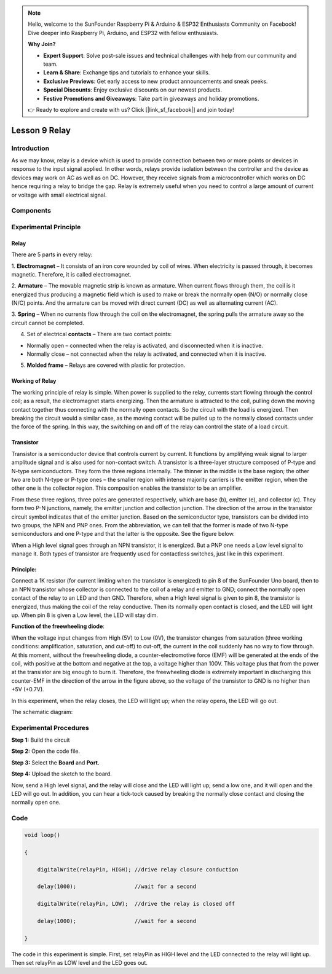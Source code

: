 .. note::

    Hello, welcome to the SunFounder Raspberry Pi & Arduino & ESP32 Enthusiasts Community on Facebook! Dive deeper into Raspberry Pi, Arduino, and ESP32 with fellow enthusiasts.

    **Why Join?**

    - **Expert Support**: Solve post-sale issues and technical challenges with help from our community and team.
    - **Learn & Share**: Exchange tips and tutorials to enhance your skills.
    - **Exclusive Previews**: Get early access to new product announcements and sneak peeks.
    - **Special Discounts**: Enjoy exclusive discounts on our newest products.
    - **Festive Promotions and Giveaways**: Take part in giveaways and holiday promotions.

    👉 Ready to explore and create with us? Click [|link_sf_facebook|] and join today!

Lesson 9 Relay
=====================

**Introduction**
--------------------

As we may know, relay is a device which is used to provide connection
between two or more points or devices in response to the input signal
applied. In other words, relays provide isolation between the controller
and the device as devices may work on AC as well as on DC. However, they
receive signals from a microcontroller which works on DC hence 
requiring a relay to bridge the gap. Relay is extremely useful when you
need to control a large amount of current or voltage with small
electrical signal.

**Components**
-------------------

.. image:: media_arduino/image171.png
    :width: 800
    :align: center

.. image:: media_arduino/image188.png
    :width: 800
    :align: center

**Experimental Principle**
----------------------------

**Relay**
^^^^^^^^^^^

There are 5 parts in every relay:

1. **Electromagnet** – It consists of an iron core wounded by coil of wires. When electricity is passed through, it becomes magnetic. Therefore, it is called electromagnet.

2. **Armature** – The movable magnetic strip is known as armature. When current flows through them, the coil is it energized thus producing a magnetic field which is used to make or break the normally open (N/O) or normally close (N/C) points. And the armature can be moved with direct current (DC) as well as alternating current (AC).

3. **Spring** – When no currents flow through the coil on the electromagnet, the spring pulls the armature away so the circuit cannot be completed.

4. Set of electrical **contacts** – There are two contact points:

* Normally open – connected when the relay is activated, and disconnected when it is inactive.

* Normally close – not connected when the relay is activated, and connected when it is inactive.

5. **Molded frame** – Relays are covered with plastic for protection.

**Working of Relay**
^^^^^^^^^^^^^^^^^^^^^^^^

The working principle of relay is simple. When power is supplied to the
relay, currents start flowing through the control coil; as a result, the
electromagnet starts energizing. Then the armature is attracted to the
coil, pulling down the moving contact together thus connecting with the
normally open contacts. So the circuit with the load is energized. Then
breaking the circuit would a similar case, as the moving contact will be
pulled up to the normally closed contacts under the force of the spring.
In this way, the switching on and off of the relay can control the state
of a load circuit. 

.. image:: media_arduino/image108.jpeg
    :width: 800
    :align: center

**Transistor**
^^^^^^^^^^^^^^^^

.. image:: media_arduino/image109.jpeg
    :width: 150
    :align: center

Transistor is a semiconductor device that controls current by
current. It functions by amplifying weak signal to larger amplitude
signal and is also used for non-contact switch. A transistor is a
three-layer structure composed of P-type and N-type semiconductors. They
form the three regions internally. The thinner in the middle is the base
region; the other two are both N-type or P-type ones – the smaller
region with intense majority carriers is the emitter region, when the
other one is the collector region. This composition enables the
transistor to be an amplifier.

From these three regions, three poles are generated respectively, which
are base (b), emitter (e), and collector (c). They form two P-N
junctions, namely, the emitter junction and collection junction. The
direction of the arrow in the transistor circuit symbol indicates that
of the emitter junction. Based on the semiconductor type, transistors
can be divided into two groups, the NPN and PNP ones. From the
abbreviation, we can tell that the former is made of two N-type
semiconductors and one P-type and that the latter is the opposite. See
the figure below. 

.. image:: media_arduino/image110.png
    :width: 800
    :align: center

When a High level signal goes through an NPN transistor, it is
energized. But a PNP one needs a Low level signal to manage it. Both
types of transistor are frequently used for contactless switches, just
like in this experiment.

**Principle:**
^^^^^^^^^^^^^^^^^^^

Connect a 1K resistor (for current limiting when the transistor is
energized) to pin 8 of the SunFounder Uno board, then to an NPN
transistor whose collector is connected to the coil of a relay and
emitter to GND; connect the normally open contact of the relay to an LED
and then GND. Therefore, when a High level signal is given to pin 8, the
transistor is energized, thus making the coil of the relay conductive.
Then its normally open contact is closed, and the LED will light up.
When pin 8 is given a Low level, the LED will stay dim.

**Function of the freewheeling diode**: 

When the voltage input changes from High (5V) to Low (0V), the
transistor changes from saturation (three working conditions:
amplification, saturation, and cut-off) to cut-off, the current in the
coil suddenly has no way to flow through. At this moment, without the
freewheeling diode, a counter-electromotive force (EMF) will be
generated at the ends of the coil, with positive at the bottom and
negative at the top, a voltage higher than 100V. This voltage plus that
from the power at the transistor are big enough to burn it. Therefore,
the freewheeling diode is extremely important in discharging this
counter-EMF in the direction of the arrow in the figure above, so the
voltage of the transistor to GND is no higher than +5V (+0.7V).

In this experiment, when the relay closes, the LED will light up; when
the relay opens, the LED will go out.

The schematic diagram:

.. image:: media_arduino/image218.png
    :width: 800
    :align: center

**Experimental Procedures**
-----------------------------

**Step 1:** Build the circuit

**Step 2:** Open the code file.

**Step 3:** Select the **Board** and **Port.**

**Step 4:** Upload the sketch to the board.

.. image:: media_arduino/image219.png
    :align: center


Now, send a High level signal, and the relay will close and the LED will
light up; send a low one, and it will open and the LED will go out. In
addition, you can hear a tick-tock caused by breaking the normally close
contact and closing the normally open one.

.. image:: media_arduino/image113.jpeg
    :width: 800
    :align: center

**Code**
------------

.. raw:: html

    <iframe src=https://create.arduino.cc/editor/sunfounder01/789bda6b-5686-4ca5-b2a7-e89f6331a1ca/preview?embed style="height:510px;width:100%;margin:10px 0" frameborder=0></iframe>

.. code-block:: arduino

    void loop()

    {

        digitalWrite(relayPin, HIGH); //drive relay closure conduction

        delay(1000);                  //wait for a second

        digitalWrite(relayPin, LOW);  //drive the relay is closed off

        delay(1000);                  //wait for a second

    }

The code in this experiment is simple. First, set relayPin as HIGH level
and the LED connected to the relay will light up. Then set relayPin as
LOW level and the LED goes out.

